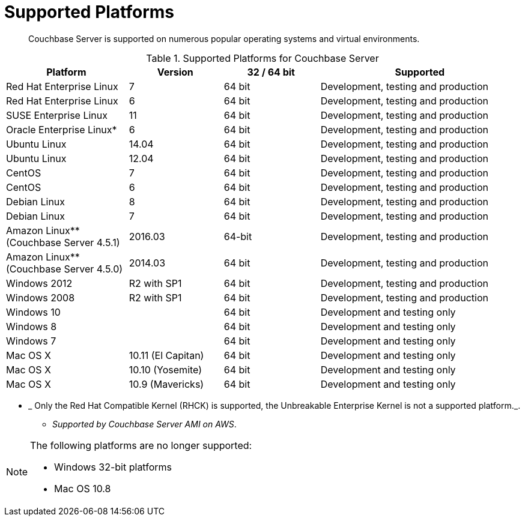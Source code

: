 [#topic1634]
= Supported Platforms

[abstract]
Couchbase Server is supported on numerous popular operating systems and virtual environments.

.Supported Platforms for Couchbase Server
[cols="130,100,102,213"]
|===
| *Platform* | *Version* | *32 / 64 bit* | *Supported*

| Red Hat Enterprise Linux
| 7
| 64 bit
| Development, testing and production

| Red Hat Enterprise Linux
| 6
| 64 bit
| Development, testing and production

| SUSE Enterprise Linux
| 11
| 64 bit
| Development, testing and production

| Oracle Enterprise Linux*
| 6
| 64 bit
| Development, testing and production

| Ubuntu Linux
| 14.04
| 64 bit
| Development, testing and production

| Ubuntu Linux
| 12.04
| 64 bit
| Development, testing and production

| CentOS
| 7
| 64 bit
| Development, testing and production

| CentOS
| 6
| 64 bit
| Development, testing and production

| Debian Linux
| 8
| 64 bit
| Development, testing and production

| Debian Linux
| 7
| 64 bit
| Development, testing and production

| Amazon Linux** (Couchbase Server 4.5.1)
| 2016.03
| 64-bit
| Development, testing and production

| Amazon Linux** (Couchbase Server 4.5.0)
| 2014.03
| 64 bit
| Development, testing and production

| Windows 2012
| R2 with SP1
| 64 bit
| Development, testing and production

| Windows 2008
| R2 with SP1
| 64 bit
| Development, testing and production

| Windows 10
| 
| 64 bit
| Development and testing only

| Windows 8
| 
| 64 bit
| Development and testing only

| Windows 7
| 
| 64 bit
| Development and testing only

| Mac OS X
| 10.11 (El Capitan)
| 64 bit
| Development and testing only

| Mac OS X
| 10.10 (Yosemite)
| 64 bit
| Development and testing only

| Mac OS X
| 10.9 (Mavericks)
| 64 bit
| Development and testing only
|===

* _ Only the Red Hat Compatible Kernel (RHCK) is supported, the Unbreakable Enterprise Kernel is not a supported platform._.

** _Supported by Couchbase Server AMI on AWS_.

[NOTE]
====
The following platforms are no longer supported:

* Windows 32-bit platforms
* Mac OS 10.8
====
